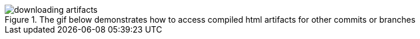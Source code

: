 :imagesdir: ../images

.The gif below demonstrates how to access compiled html artifacts for other commits or branches
image::downloading_artifacts.gif[]